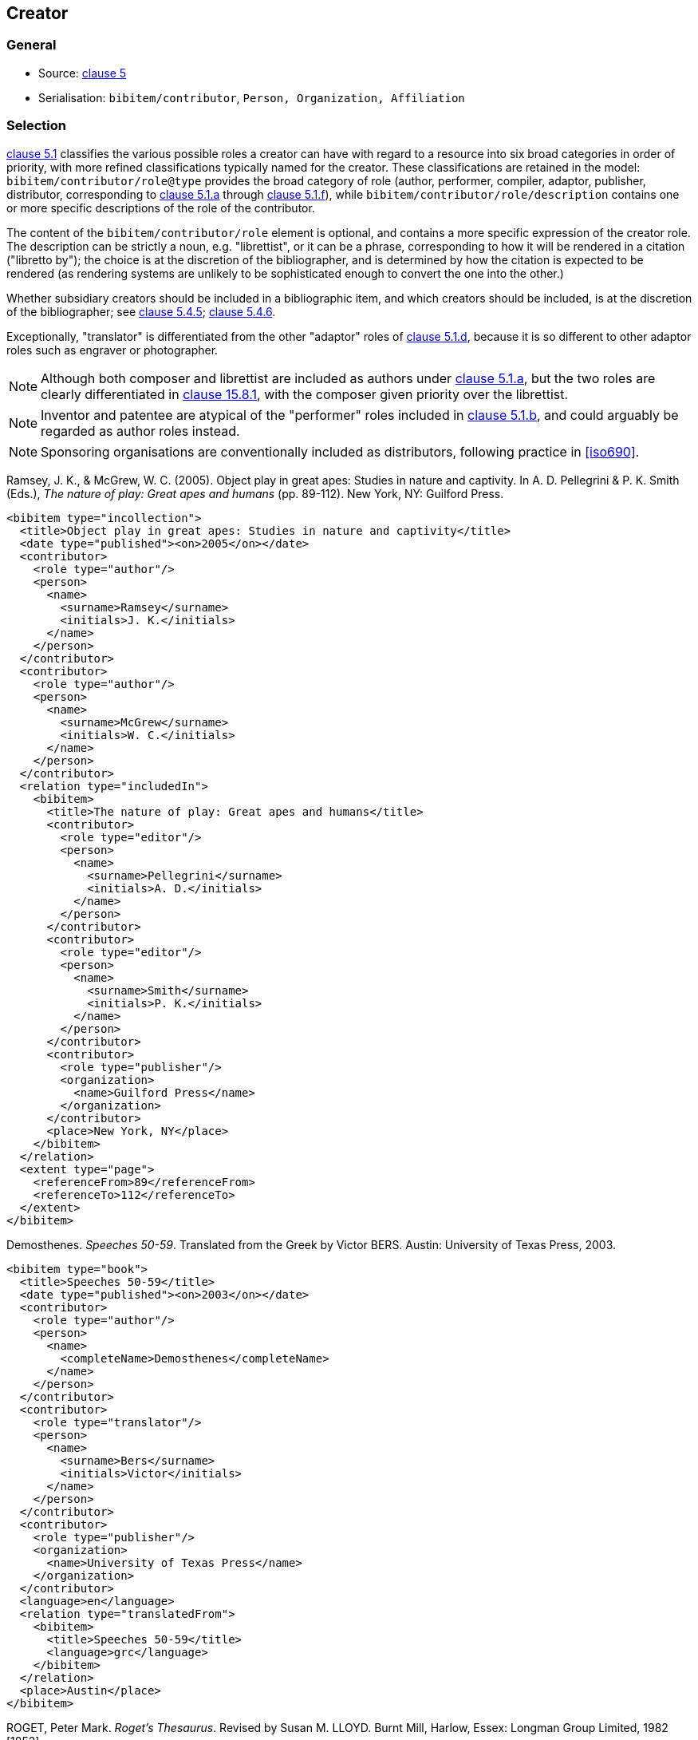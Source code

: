 
[[creator]]
== Creator

=== General

* Source: <<iso690,clause 5>>
* Serialisation: `bibitem/contributor`, `Person, Organization, Affiliation`

[[creator-selection]]
=== Selection

<<iso690,clause 5.1>> classifies the various possible roles a creator can have
with regard to a resource into six broad categories in order of priority,
with more refined classifications typically named for the creator. These
classifications
are retained in the model: `bibitem/contributor/role@type` provides the broad
category of role (author, performer, compiler, adaptor, publisher, distributor,
corresponding to <<iso690,clause 5.1.a>> through <<iso690,clause 5.1.f>>), while
`bibitem/contributor/role/description`
contains one or more specific descriptions of the role of the contributor.

The content of the `bibitem/contributor/role` element is optional, and contains
a more specific expression of the creator role. The description can be
strictly a noun, e.g. "librettist", or it can be a phrase, corresponding to how
it will be rendered in a citation ("libretto by"); the choice is at the discretion
of the bibliographer, and is determined by how the citation is expected to be rendered
(as rendering systems are unlikely to be sophisticated enough to convert the one
into the other.)

Whether subsidiary creators should be included in a bibliographic item, and
which creators should be included, is at the discretion of the bibliographer;
see <<iso690,clause 5.4.5>>; <<iso690,clause 5.4.6>>.

Exceptionally, "translator" is differentiated from the other "adaptor" roles of
<<iso690,clause 5.1.d>>, because it is so different to other adaptor roles such
as engraver or photographer.

NOTE: Although both composer and librettist are included as authors under
<<iso690,clause 5.1.a>>, but
the two roles are clearly differentiated in <<iso690,clause 15.8.1>>, with the
composer given priority over the librettist.

NOTE: Inventor and patentee are atypical of the "performer" roles included in
<<iso690,clause 5.1.b>>,
and could arguably be regarded as author roles instead.

NOTE: Sponsoring organisations are conventionally included as distributors,
following practice in <<iso690>>.

====
Ramsey, J. K., & McGrew, W. C. (2005). Object play in great apes: Studies in nature and captivity.
In A. D. Pellegrini & P. K. Smith (Eds.), _The nature of play: Great apes and humans_
(pp. 89-112). New York, NY: Guilford Press.

[source,xml]
--
<bibitem type="incollection">
  <title>Object play in great apes: Studies in nature and captivity</title>
  <date type="published"><on>2005</on></date>
  <contributor>
    <role type="author"/>
    <person>
      <name>
        <surname>Ramsey</surname>
        <initials>J. K.</initials>
      </name>
    </person>
  </contributor>
  <contributor>
    <role type="author"/>
    <person>
      <name>
        <surname>McGrew</surname>
        <initials>W. C.</initials>
      </name>
    </person>
  </contributor>
  <relation type="includedIn">
    <bibitem>
      <title>The nature of play: Great apes and humans</title>
      <contributor>
        <role type="editor"/>
        <person>
          <name>
            <surname>Pellegrini</surname>
            <initials>A. D.</initials>
          </name>
        </person>
      </contributor>
      <contributor>
        <role type="editor"/>
        <person>
          <name>
            <surname>Smith</surname>
            <initials>P. K.</initials>
          </name>
        </person>
      </contributor>
      <contributor>
        <role type="publisher"/>
        <organization>
          <name>Guilford Press</name>
        </organization>
      </contributor>
      <place>New York, NY</place>
    </bibitem>
  </relation>
  <extent type="page">
    <referenceFrom>89</referenceFrom>
    <referenceTo>112</referenceTo>
  </extent>
</bibitem>
--
====

====
Demosthenes. _Speeches 50-59_. Translated from the Greek by
Victor BERS. Austin: University of Texas Press, 2003.

[source,xml]
--
<bibitem type="book">
  <title>Speeches 50-59</title>
  <date type="published"><on>2003</on></date>
  <contributor>
    <role type="author"/>
    <person>
      <name>
        <completeName>Demosthenes</completeName>
      </name>
    </person>
  </contributor>
  <contributor>
    <role type="translator"/>
    <person>
      <name>
        <surname>Bers</surname>
        <initials>Victor</initials>
      </name>
    </person>
  </contributor>
  <contributor>
    <role type="publisher"/>
    <organization>
      <name>University of Texas Press</name>
    </organization>
  </contributor>
  <language>en</language>
  <relation type="translatedFrom">
    <bibitem>
      <title>Speeches 50-59</title>
      <language>grc</language>
    </bibitem>
  </relation>
  <place>Austin</place>
</bibitem>
--
====

====
ROGET, Peter Mark. _Roget's Thesaurus_. Revised by
Susan M. LLOYD. Burnt Mill, Harlow, Essex: Longman Group Limited, 1982 [1852].

[source,xml]
--
<bibitem type="book">
  <title>Roget's Thesaurus</title>
  <date type="created"><on>1852</on></date>
  <date type="updated"><on>1982</on></date>
  <date type="published"><on>1982</on></date>
  <contributor>
    <role type="author"/>
    <person>
      <name>
        <surname>Roget</surname>
        <forename>Peter</forename>
        <forename>Mark</forename>
      </name>
    </person>
  </contributor>
  <contributor>
    <role type="editor">revised</role>
    <person>
      <name>
        <surname>Lloyd</surname>
        <forename>Susan</forename>
        <forename>M.</forename>
      </name>
    </person>
  </contributor>
  <contributor>
    <role type="publisher"/>
    <organization>
      <name>Longman Group Limited</name>
    </organization>
  </contributor>
  <place>Burnt Mill, Harlow, Essex</place>
</bibitem>
--
====

====
WINSBACHER KNABENCHOR. All' Lust und Freud'. Frankfurt: Bellaphon, 1983.

[source,xml]
--
<bibitem type="audiovisual">
  <title>All' Lust und Freud'</title>
  <date type="published"><on>1983</on></date>
  <contributor>
    <role type="performer"/>
    <organization>
      <name>Winsbacher Knabenchor</name>
    </organization>
  </contributor>
  <contributor>
    <role type="author">composer</role>
    <person><name><completeName>Gastoldi, Giovanni Giacomo</completeName></name></person>
  </contributor>
  <contributor>
    <role type="author">composer</role>
    <person><name><completeName>Isaak, Heinrich</completeName></name></person>
  </contributor>
  <contributor>
    <role type="author">composer</role>
    <person><name><completeName>Othmayr, Caspar</completeName></name></person>
  </contributor>
  <contributor>
    <role type="author">composer</role>
    <person><name><completeName>Demantius, Christoph</completeName></name></person>
  </contributor>
  <contributor>
    <role type="publisher"/>
    <organization>
      <name>Bellaphon</name>
    </person>
  </organization>
  <place>Frankfurt</place>
</bibitem>
--
====

=== Personal names

Names may be modelled either broken up into their constituent components
(prefix, forename, initials, surname, addition), or as a complete name string.
The latter is useful if
(contrary to the recommendation of <<iso690,clause 5.2.1>>)
language-specific conventions for ordering of name components are to be
observed; e.g. "James CLARK, John COWAN, MURATA Makoto".

If there are multiple contributors named in a role, all contributors are
expected to be represented in the bibliographic entry.
This reflects practice in electronic bibliographic tools.
The model does contain a representation of "et al.", although renderers may
chose to do so above a certain cutoff point.

The `initials` component is used if all forenames are replaced by initials.
If only the middle name is replaced by an initial, it is still treated as a
forename.

====
BACH, J.S.

[source,xml]
--
<person>
  <name>
    <surname>Bach</surname>
    <initials>J. S.</initials>
  </name>
</person>
--
====

====
PICASSO, Pablo

[source,xml]
--
<person>
  <name>
    <surname>Picasso</surname>
    <forename>Pablo</forename>
  </name>
</person>
--
====

====
KING, Martin Luther, Jr., Rev.

[source,xml]
--
<person>
  <name>
    <prefix>Dr.</prefix>
    <surname>King</surname>
    <forename>Martin</forename>
    <forename>Luther</forename>
    <addition>Jr.</addition>
    <addition>Rev.</addition>
  </name>
</person>
--
====

====
KING, Martin Luther, Jr.

[source,xml]
--
<person>
  <name>
    <completeName>KING, Martin Luther, Jr.</completeName>
  </name>
</person>
--
====

====
STEWART, John H.

[source,xml]
--
<person>
  <name>
    <surname>Stewart</surname>
    <forename>John</forename>
    <forename>H.</forename>
  </name>
</person>
--
====

[[organisation]]
=== Organisations

The model caters for both full names and abbreviations of organisations
(<<iso690,clause 5.3.1>>).
Subordinate body names are modelled separately from the parent body name; the
choice of whether
to model parent + subordinate or a single name depends on the degree of
independence of the subordinate body, as outlined in <<iso690,clause 5.3.3>>.

====
St. Thomas University [Florida].

[source,xml]
--
<organization>
  <name>St. Thomas University [Florida]</name>
</organization>
--
====

====
St. Thomas University [New Brunswick].

[source,xml]
--
<organization>
  <name>St. Thomas University [New Brunswick]</name>
</organization>
--
====

====
ACADEMY OF ATHENS. Research Centre for Modern Greek Dialects.

[source,xml]
--
<organization>
  <name>Academy of Athens</name>
  <subdivision>Research Centre for Modern Greek Dialects</subdivision>
</organization>
--
====

=== Pseudonyms

If both the assumed and the real name of the creator are known, the
supplementary real name (<<iso690,clause 5.5>>) should be modelled as a note.
This follows practice in <<iso690>>, which treats supplementary real names
as annotations, rather than as cross-references.
The model does not currently cater for relations between name instances.

====
TWAIN, Mark [pseud. of Samuel Langhorne CLEMENS]

[source,xml]
--
<person>
  <surname>Twain</surname>
  <forename>Mark</forename>
  <note>pseud. of Samuel Langhorne CLEMENS</note>
</person>
--
====

TODO: Or should we model as a relation between two names? Notes don't have an internal structure,
so can't identify the surname.

=== Anonymous and Varii

Descriptors of authors, such as "Anon" (<<iso690,clause 5.6>>) or
"Various Authors", should be given as completeName
elements. The model does not standardise the designations of
authors. As with pseudonyms, the real name of the creator if known can be
modelled as a note.

====
Anon. _Sir Gawain and the Green Knight_. Edited by R. A. WALDRON. Evanston:
Northwestern University Press, 1970.

[source,xml]
--
<bibitem type="book">
  <title>Sir Gawain and the Green Knight</title>
  <date type="published"><on>1970</on></date>
  <contributor>
    <role type="author"/>
    <person><name><completeName>Anon</completeName></name></person>
  </contributor>
  <contributor>
    <role type="editor"/>
    <person><name><completeName>R. A. WALDRON</completeName></name></person>
  </contributor>
  <contributor>
    <role type="publisher"/>
    <organization>
      <name>Northwestern University Press</name>
    </person>
  </organization>
  <place>Evanston</place>
</bibitem>
--
====

====
Anon [Thomas Robert MALTHUS]. _An Essay on the Principle of Population_. 1st edition.
London: J. Johnson, 1798.

[source,xml]
--
<bibitem type="book">
  <title>An Essay on the Principle of Population</title>
  <date type="published"><on>1798</on></date>
  <contributor>
    <role type="author"/>
    <person><name><completeName>Anon</completeName></name></person>
    <note>Thomas Robert MALTHUS</note>
  </contributor>
  <contributor>
    <role type="publisher"/>
    <person><name><completeName>J. Johnson</completeName></name></person>
  </contributor>
  <edition>1st edition</edition>
  <place>London</place>
</bibitem>
--
====

